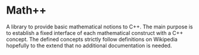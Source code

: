 * Math++
  
  A library to provide basic mathematical notions to C++. The main purpose is to establish a fixed interface of each mathematical construct with a C++ concept. The defined concepts strictly follow definitions on Wikipedia hopefully to the extend that no additional documentation is needed. 

  

